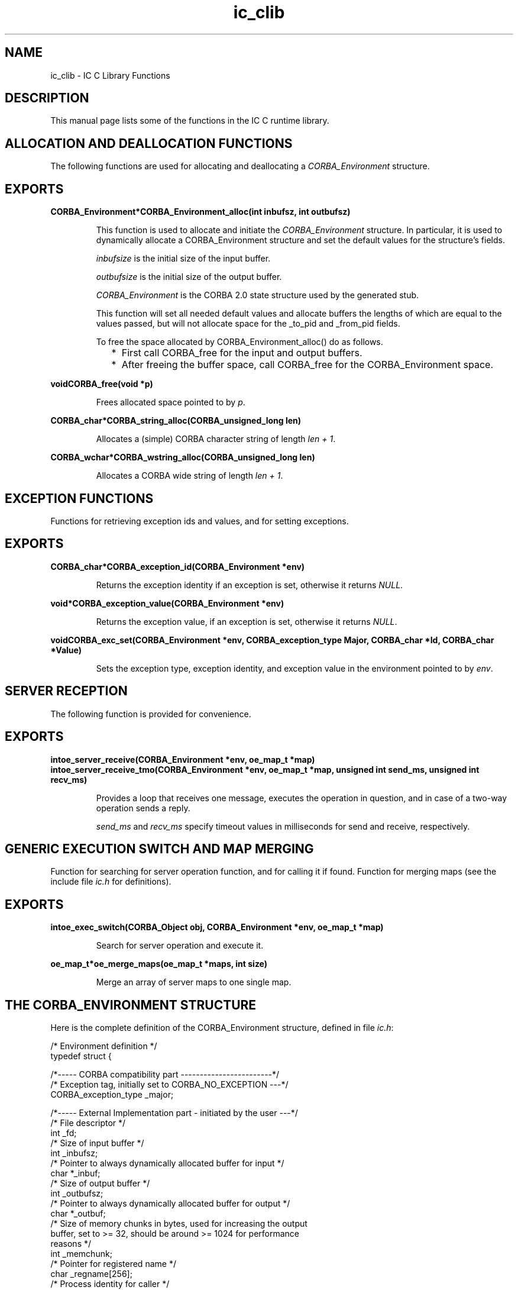 .TH ic_clib 3 "ic 4.2.27" "Ericsson AB" "C Library Functions"
.SH NAME
ic_clib \- IC C Library Functions
.SH DESCRIPTION
.LP
This manual page lists some of the functions in the IC C runtime library\&.
.SH "ALLOCATION AND DEALLOCATION FUNCTIONS"

.LP
The following functions are used for allocating and deallocating a \fICORBA_Environment\fR\& structure\&.
.SH EXPORTS
.LP
.B
CORBA_Environment*CORBA_Environment_alloc(int inbufsz, int outbufsz)
.br
.RS
.LP
This function is used to allocate and initiate the \fICORBA_Environment\fR\& structure\&. In particular, it is used to dynamically allocate a CORBA_Environment structure and set the default values for the structure\&'s fields\&.
.LP
\fIinbufsize\fR\& is the initial size of the input buffer\&.
.LP
\fIoutbufsize\fR\& is the initial size of the output buffer\&.
.LP
\fICORBA_Environment\fR\& is the CORBA 2\&.0 state structure used by the generated stub\&.
.LP
This function will set all needed default values and allocate buffers the lengths of which are equal to the values passed, but will not allocate space for the _to_pid and _from_pid fields\&.
.LP
To free the space allocated by CORBA_Environment_alloc() do as follows\&.
.RS 2
.TP 2
*
First call CORBA_free for the input and output buffers\&.
.LP
.TP 2
*
After freeing the buffer space, call CORBA_free for the CORBA_Environment space\&.
.LP
.RE

.RE
.LP
.B
voidCORBA_free(void *p)
.br
.RS
.LP
Frees allocated space pointed to by \fIp\fR\&\&.
.RE
.LP
.B
CORBA_char*CORBA_string_alloc(CORBA_unsigned_long len)
.br
.RS
.LP
Allocates a (simple) CORBA character string of length \fIlen + 1\fR\&\&.
.RE
.LP
.B
CORBA_wchar*CORBA_wstring_alloc(CORBA_unsigned_long len)
.br
.RS
.LP
Allocates a CORBA wide string of length \fIlen + 1\fR\&\&.
.RE
.SH "EXCEPTION FUNCTIONS"

.LP
Functions for retrieving exception ids and values, and for setting exceptions\&.
.SH EXPORTS
.LP
.B
CORBA_char*CORBA_exception_id(CORBA_Environment *env)
.br
.RS
.LP
Returns the exception identity if an exception is set, otherwise it returns \fINULL\fR\&\&.
.RE
.LP
.B
void*CORBA_exception_value(CORBA_Environment *env)
.br
.RS
.LP
Returns the exception value, if an exception is set, otherwise it returns \fINULL\fR\&\&.
.RE
.LP
.B
voidCORBA_exc_set(CORBA_Environment *env, CORBA_exception_type Major, CORBA_char *Id, CORBA_char *Value)
.br
.RS
.LP
Sets the exception type, exception identity, and exception value in the environment pointed to by \fIenv\fR\&\&.
.RE
.SH "SERVER RECEPTION"

.LP
The following function is provided for convenience\&.
.SH EXPORTS
.LP
.B
intoe_server_receive(CORBA_Environment *env, oe_map_t *map)
.br
.B
intoe_server_receive_tmo(CORBA_Environment *env, oe_map_t *map, unsigned int send_ms, unsigned int recv_ms)
.br
.RS
.LP
Provides a loop that receives one message, executes the operation in question, and in case of a two-way operation sends a reply\&.
.LP
\fIsend_ms\fR\& and \fIrecv_ms\fR\& specify timeout values in milliseconds for send and receive, respectively\&.
.RE
.SH "GENERIC EXECUTION SWITCH AND MAP MERGING"

.LP
Function for searching for server operation function, and for calling it if found\&. Function for merging maps (see the include file \fIic\&.h\fR\& for definitions)\&.
.SH EXPORTS
.LP
.B
intoe_exec_switch(CORBA_Object obj, CORBA_Environment *env, oe_map_t *map)
.br
.RS
.LP
Search for server operation and execute it\&.
.RE
.LP
.B
oe_map_t*oe_merge_maps(oe_map_t *maps, int size)
.br
.RS
.LP
Merge an array of server maps to one single map\&.
.RE
.SH "THE CORBA_ENVIRONMENT STRUCTURE"

.LP
Here is the complete definition of the CORBA_Environment structure, defined in file \fIic\&.h\fR\&:
.LP
.nf

      /* Environment definition */
      typedef struct {

      /*----- CORBA compatibility part ------------------------*/
      /* Exception tag, initially set to CORBA_NO_EXCEPTION ---*/
      CORBA_exception_type   _major;          

      /*----- External Implementation part - initiated by the user ---*/
      /* File descriptor                                              */
      int                    _fd;             
      /* Size of input buffer                                         */
      int                    _inbufsz;        
      /* Pointer to always dynamically allocated buffer for input     */
      char                  *_inbuf;         
      /* Size of output buffer                                        */
      int                    _outbufsz;       
      /* Pointer to always dynamically allocated buffer for output    */ 
      char                  *_outbuf;        
      /* Size of memory chunks in bytes, used for increasing the output
      buffer, set to >= 32, should be around >= 1024 for performance
      reasons                                                       */ 
      int                    _memchunk;       
      /* Pointer for registered name                                   */
      char                   _regname[256];   
      /* Process identity for caller                                   */
      erlang_pid            *_to_pid;         
      /* Process identity for callee                                  */ 
      erlang_pid            *_from_pid;      

      /*- Internal Implementation part - used by the server/client ---*/
      /* Index for input buffer                                       */
      int                    _iin;            
      /* Index for output buffer                                      */
      int                    _iout;          
      /* Pointer for operation name                                   */
      char                   _operation[256];
      /* Used to count parameters                                    */
      int                    _received;      
      /* Used to identify the caller                                  */
      erlang_pid             _caller;        
      /* Used to identify the call                                     */
      erlang_ref             _unique;         
      /* Exception id field                                           */
      CORBA_char            *_exc_id;        
      /* Exception value field                                        */
      void                  *_exc_value;           

      
      } CORBA_Environment; 
    
.fi
.LP

.RS -4
.B
Note:
.RE
Always set the field values \fI_fd\fR\&, \fI_regname\fR\&, \fI_to_pid\fR\& and/or \fI*_from_pid\fR\& to appropriate application values\&. These are not automatically set by the stubs\&.

.LP

.RS -4
.B
Warning:
.RE
Never assign static buffers to the buffer pointers, and never set the \fI_memchunk\fR\& field to a value less than \fI32\fR\&\&.

.SH "SEE ALSO"

.LP
ic(3), ic_c_protocol(3)
